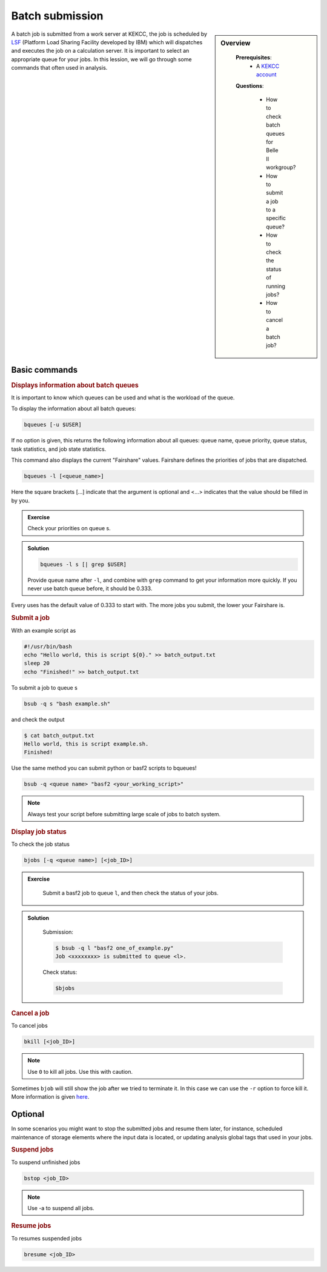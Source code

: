 .. _onlinebook_batch:

Batch submission
================
.. sidebar:: Overview
   :class: overview

    **Prerequisites**:
        * A `KEKCC account <https://belle.kek.jp/secured2/secretary/registration/comp_system.html>`_

    **Questions**:

        * How to check batch queues for Belle II workgroup?
        * How to submit a job to a specific queue?
        * How to check the status of running jobs?
        * How to cancel a batch job?



A batch job is submitted from a work server at KEKCC, the job is scheduled by 
`LSF <https://www.ibm.com/support/knowledgecenter/en/SSWRJV_10.1.0/lsf_welcome/lsf_kc_using.html>`_ 
(Platform Load Sharing Facility developed by IBM) which will dispatches 
and executes the job on a calculation server. It is important to select an 
appropriate queue for your jobs.
In this lession, we will go through some commands that often used in analysis.

Basic commands
--------------

.. rubric:: Displays information about batch queues

It is important to know which queues can be used and what is the workload of 
the queue.

To display the information about all batch queues:

.. code-block:: bash

   bqueues [-u $USER]

If no option is given, this returns the following information about all 
queues: queue name, queue priority, queue status, task statistics, and 
job state statistics.

This command also displays the current "Fairshare" values. Fairshare 
defines the priorities of jobs that are dispatched.

.. code-block:: bash

   bqueues -l [<queue_name>]

Here the square brackets [...] indicate that the argument is optional 
and <...> indicates that the value should be filled in by you.

.. admonition:: Exercise
   :class: exercise stacked

   Check your priorities on queue s. 

.. admonition:: Solution
   :class: toggle solution

   .. code-block:: bash

      bqueues -l s [| grep $USER]

   Provide queue name after ``-l``, and combine with ``grep``
   command to get your information more quickly.
   If you never use batch queue before, it should be 0.333.


Every uses has the default value of 0.333 to start with.
The more jobs you submit, the lower your Fairshare is.


.. rubric:: Submit a job

With an example script as

.. code-block:: bash

   #!/usr/bin/bash
   echo "Hello world, this is script ${0}." >> batch_output.txt
   sleep 20
   echo "Finished!" >> batch_output.txt

To submit a job to queue s

.. code-block:: bash

   bsub -q s "bash example.sh"

and check the output

.. code-block:: bash

   $ cat batch_output.txt
   Hello world, this is script example.sh.
   Finished!

Use the same method you can submit python or basf2 scripts to bqueues!

.. code-block:: bash

   bsub -q <queue name> "basf2 <your_working_script>"

.. note::
   Always test your script before submitting large scale of jobs to batch system.


.. rubric:: Display job status

To check the job status

.. code-block:: bash

   bjobs [-q <queue name>] [<job_ID>]

.. admonition:: Exercise
   :class: exercise stacked

      Submit a basf2 job to queue ``l``, and then check the status of your jobs.

.. admonition:: Solution
   :class: toggle solution

      Submission:

      .. code-block:: bash

         $ bsub -q l "basf2 one_of_example.py"
         Job <xxxxxxxx> is submitted to queue <l>.

      Check status:

      .. code-block:: bash

         $bjobs


.. rubric:: Cancel a job

To cancel jobs

.. code-block:: bash

   bkill [<job_ID>]

.. note::

   Use ``0`` to kill all jobs. Use this with caution.

Sometimes ``bjob`` will still show the job after we tried to terminate it. 
In this case we can use the ``-r`` option to force kill it. 
More information is given `here 
<https://www.ibm.com/support/knowledgecenter/en/SSWRJV_10.1.0/lsf_users_guide/job_kill_force.html>`_.

Optional
--------
In some scenarios you might want to stop the submitted jobs and resume them 
later, for instance, scheduled maintenance of storage elements where the input 
data is located, or updating analysis global tags that used in your jobs.

.. rubric:: Suspend jobs

To suspend unfinished jobs

.. code-block:: bash

   bstop <job_ID>

.. note::

   Use -a to suspend all jobs.


.. rubric:: Resume jobs

To resumes suspended jobs

.. code-block:: bash

      bresume <job_ID>


